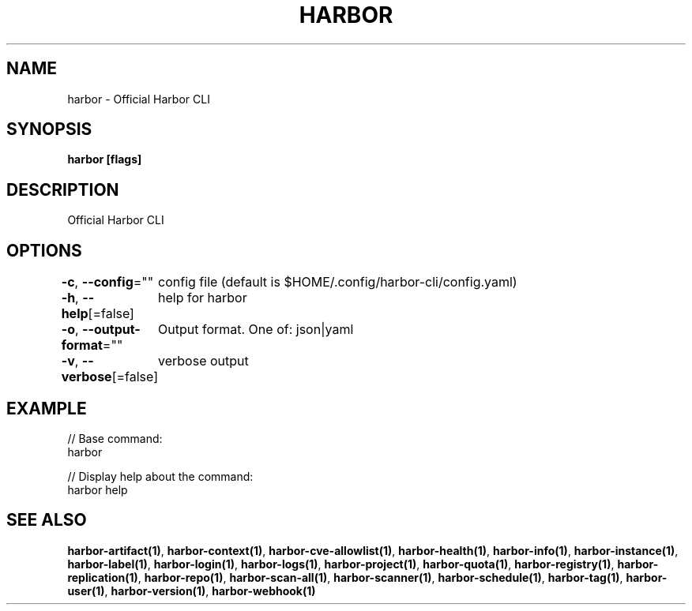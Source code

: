 .nh
.TH "HARBOR" "1"  "Harbor Community" "Harbor User Manuals"

.SH NAME
harbor - Official Harbor CLI


.SH SYNOPSIS
\fBharbor [flags]\fP


.SH DESCRIPTION
Official Harbor CLI


.SH OPTIONS
\fB-c\fP, \fB--config\fP=""
	config file (default is $HOME/.config/harbor-cli/config.yaml)

.PP
\fB-h\fP, \fB--help\fP[=false]
	help for harbor

.PP
\fB-o\fP, \fB--output-format\fP=""
	Output format. One of: json|yaml

.PP
\fB-v\fP, \fB--verbose\fP[=false]
	verbose output


.SH EXAMPLE
.EX

// Base command:
harbor

// Display help about the command:
harbor help

.EE


.SH SEE ALSO
\fBharbor-artifact(1)\fP, \fBharbor-context(1)\fP, \fBharbor-cve-allowlist(1)\fP, \fBharbor-health(1)\fP, \fBharbor-info(1)\fP, \fBharbor-instance(1)\fP, \fBharbor-label(1)\fP, \fBharbor-login(1)\fP, \fBharbor-logs(1)\fP, \fBharbor-project(1)\fP, \fBharbor-quota(1)\fP, \fBharbor-registry(1)\fP, \fBharbor-replication(1)\fP, \fBharbor-repo(1)\fP, \fBharbor-scan-all(1)\fP, \fBharbor-scanner(1)\fP, \fBharbor-schedule(1)\fP, \fBharbor-tag(1)\fP, \fBharbor-user(1)\fP, \fBharbor-version(1)\fP, \fBharbor-webhook(1)\fP